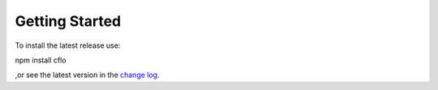 Getting Started
++++++++++

To install the latest release use::

npm install cflo

,or see the latest version in the `change log <https://compressible-flow.readthedocs.io/en/latest/change-log.html/>`_. 




